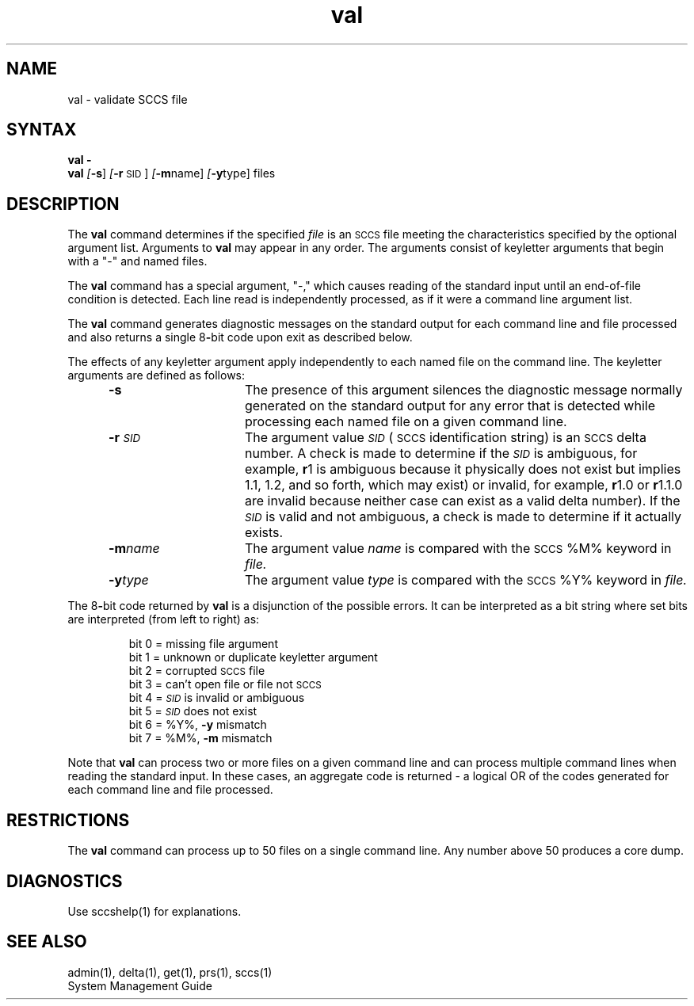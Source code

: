 .\" Last modified by MJT on 27-Aug-85  0001
.\"  Repaired beginning matter to work right in whatis database
.nr f 0
.bd S B 3
.de SP
.if n .ul
\%[\fB\-\\$1\fR\\c
.if n .ul 0
\\$2\\$3
..
.de SF
.if n .ul
\%[\fB\-\\$1\fR]
.if n .ul 0
..
.de AR
.if \\nf \{ \
.    RE
.    nr f 0 \}
.PP
.RS 5
.TP 15
\fB\-\\$1\\fR
\\$2 \\$3 \\$4 \\$5 \\$6 \\$7 \\$8 \\$9
.nr f 1
..
.de A2
.if \\nf \{ \
.    RE
.    nr f 0 \}
.PP
.RS 5
.TP 15
\fB\-\\$1\fI\\$2\fR
\\$3 \\$4 \\$5 \\$6 \\$7 \\$8 \\$9
.nr f 1
..
.ds S)  \s-1SCCS\s0
.ds I)  \fI\s-1SID\s0\fR
.TH val 1
.SH NAME
val \- validate SCCS file
.SH SYNTAX  
\fBval \-\fR
.br
.B val
.SF s
.SP r \s-1SID\s0 ]
.SP m name ]
.SP y type ]
files
.SH DESCRIPTION
The
.B val
command determines if the specified
.I file\^
is an \*(S) file meeting the characteristics specified by the optional
argument list.
Arguments to
.B val
may appear in any order.
The arguments consist of keyletter arguments that begin with a "-" and
named files.
.PP
The
.B val
command
has a special argument, "-," which causes reading of the standard input
until an end-of-file condition is detected.
Each line read is independently processed, as if it were 
a command line argument
list.
.PP
The
.B val
command
generates diagnostic messages on the standard output for each command line
and file processed and also returns a single 8\fB-\fRbit code upon exit as
described below.
.PP
The effects of any keyletter argument apply independently to each named file
on the command line.    
The keyletter arguments are defined as follows:
.AR s The
presence of this argument silences the diagnostic message normally
generated on the standard output for any error that is detected while processing each named file on
a given command line.
.A2 r \s-1SID\s0 The
argument value
\*(I)
(\*(S) identification string) is an \*(S) delta number.
A check is made to determine if the
\*(I)
is ambiguous, for example, 
.B \*-r\c
1 is ambiguous because it physically does 
not exist but implies 1.1, 1.2,
and so forth, which may exist) or invalid, for example, 
.B \*-r\c
1.0 or
.B \*-r\c
1.1.0 are invalid because neither case can exist as a valid delta number).
If the
\*(I)
is valid and not ambiguous, a check is made
to determine if it actually exists.
.A2 m name The
argument value
.I name\^
is compared with the \*(S) %\&M% keyword in
.I file.
.A2 y type The
argument value
.I type\^
is compared with the \*(S) %\&Y% keyword in
.I file.
.RE
.PP
The 8\fB-\fRbit code returned by
.B val
is a disjunction of the possible errors.  It can be interpreted as
a bit string where set bits are interpreted (from left to right) 
as: 
.nf
.PP
.RS
bit 0 = missing file argument
bit 1 = unknown or duplicate keyletter argument
bit 2 = corrupted \*(S) file
bit 3 = can't open file or file not \*(S)
bit 4 = \*(I) is invalid or ambiguous
bit 5 = \*(I) does not exist
bit 6 = %\&Y%, \fB\-y\fR mismatch
bit 7 = %\&M%, \fB\-m\fR mismatch
.RE
.fi
.PP
Note that
.B val
can process two or more files on a given command line and can
process multiple command lines when reading the standard input.
In these cases, an aggregate code is returned \- a logical OR of the
codes generated for each command line and file processed.
.SH RESTRICTIONS
The
.B val
command can process up to 50 files on a single command line.
Any number above 50 produces a core dump.
.SH DIAGNOSTICS
Use sccshelp(1) for explanations.
.SH "SEE ALSO"
admin(1), delta(1), get(1), prs(1), sccs(1)
.br
System Management Guide
